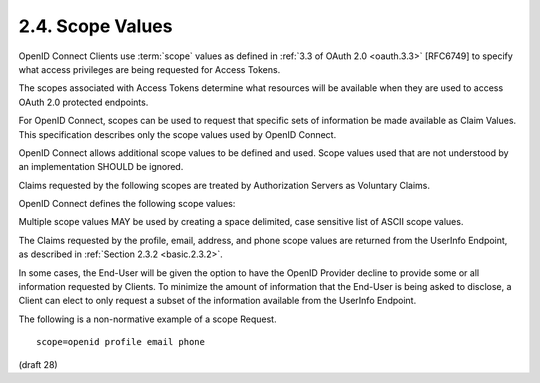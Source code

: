 2.4.  Scope Values
===================================

OpenID Connect Clients use :term:`scope` values as defined in :ref:`3.3 of OAuth 2.0 <oauth.3.3>` [RFC6749] 
to specify what access privileges are being requested for Access Tokens. 

The scopes associated with Access Tokens determine what resources will be available 
when they are used to access OAuth 2.0 protected endpoints. 

For OpenID Connect, 
scopes can be used to request that specific sets of information be made available as Claim Values. 
This specification describes only the scope values used by OpenID Connect.

OpenID Connect allows additional scope values to be defined and used. 
Scope values used that are not understood by an implementation SHOULD be ignored.

Claims requested by the following scopes are treated by Authorization Servers as Voluntary Claims.

OpenID Connect defines the following scope values:

.. glossary::

    openid
        REQUIRED. Informs the Authorization Server that the Client is making an OpenID Connect request. If the openid scope value is not present, the behavior is entirely unspecified.
    
    profile
        OPTIONAL. This scope value requests access to the End-User's default profile Claims, which are: name, family_name, given_name, middle_name, nickname, preferred_username, profile, picture, website, gender, birthdate, zoneinfo, locale, and updated_at.
    
    email
        OPTIONAL. This scope value requests access to the email and email_verified Claims.
    
    address
        OPTIONAL. This scope value requests access to the address Claim.
    
    phone
        OPTIONAL. This scope value requests access to the phone_number and phone_number_verified Claims.
    
    offline_access
        OPTIONAL. 
        This scope value requests that an OAuth 2.0 :term:`Refresh Token` be issued 
        that can be used to obtain an Access Token that grants access 
        to the End-User's UserInfo Endpoint even when the End-User is not present (not logged in).

Multiple scope values MAY be used by creating a space delimited, case sensitive list of ASCII scope values.

The Claims requested by the profile, email, address, and phone scope values are returned from the UserInfo Endpoint, as described in :ref:`Section 2.3.2 <basic.2.3.2>`.

In some cases, 
the End-User will be given the option to have the OpenID Provider decline to provide some or all information requested by Clients. 
To minimize the amount of information that the End-User is being asked to disclose, 
a Client can elect to only request a subset of the information available from the UserInfo Endpoint.

The following is a non-normative example of a scope Request.

::

  scope=openid profile email phone


(draft 28)
